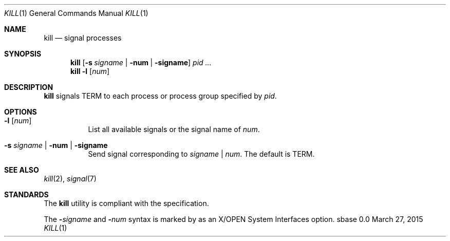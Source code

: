 .Dd March 27, 2015
.Dt KILL 1
.Os sbase 0.0
.Sh NAME
.Nm kill
.Nd signal processes
.Sh SYNOPSIS
.Nm
.Op Fl s Ar signame | Fl num | Fl signame
.Ar pid ...
.Nm
.Fl l Op Ar num
.Sh DESCRIPTION
.Nm
signals TERM to each process or process group specified by
.Ar pid .
.Sh OPTIONS
.Bl -tag -width Ds
.It Fl l Op Ar num
List all available signals or the signal name of
.Ar num .
.It Fl s Ar signame | Fl num | Fl signame
Send signal corresponding to
.Ar signame
|
.Ar num .
The default is TERM.
.El
.Sh SEE ALSO
.Xr kill 2 ,
.Xr signal 7
.Sh STANDARDS
The
.Nm
utility is compliant with the
.St -p1003.1-2013
specification.
.Pp
The
.Fl Ar signame
and
.Fl Ar num
syntax is marked by
.St -p1003.1-2013
as an
X/OPEN System Interfaces
option.
